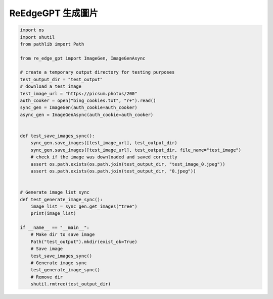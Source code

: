 ReEdgeGPT 生成圖片
----

.. code-block:: python

    import os
    import shutil
    from pathlib import Path

    from re_edge_gpt import ImageGen, ImageGenAsync

    # create a temporary output directory for testing purposes
    test_output_dir = "test_output"
    # download a test image
    test_image_url = "https://picsum.photos/200"
    auth_cooker = open("bing_cookies.txt", "r+").read()
    sync_gen = ImageGen(auth_cookie=auth_cooker)
    async_gen = ImageGenAsync(auth_cookie=auth_cooker)


    def test_save_images_sync():
        sync_gen.save_images([test_image_url], test_output_dir)
        sync_gen.save_images([test_image_url], test_output_dir, file_name="test_image")
        # check if the image was downloaded and saved correctly
        assert os.path.exists(os.path.join(test_output_dir, "test_image_0.jpeg"))
        assert os.path.exists(os.path.join(test_output_dir, "0.jpeg"))


    # Generate image list sync
    def test_generate_image_sync():
        image_list = sync_gen.get_images("tree")
        print(image_list)

    if __name__ == "__main__":
        # Make dir to save image
        Path("test_output").mkdir(exist_ok=True)
        # Save image
        test_save_images_sync()
        # Generate image sync
        test_generate_image_sync()
        # Remove dir
        shutil.rmtree(test_output_dir)

